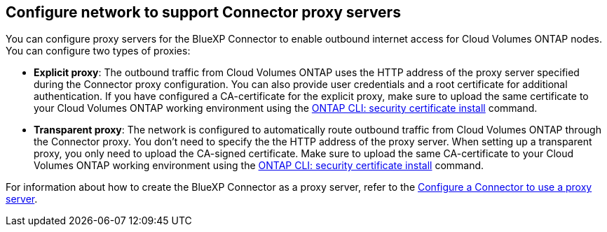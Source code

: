== Configure network to support Connector proxy servers

You can configure proxy servers for the BlueXP Connector to enable outbound internet access for Cloud Volumes ONTAP nodes. You can configure two types of proxies: 

* *Explicit proxy*: The outbound traffic from Cloud Volumes ONTAP uses the HTTP address of the proxy server specified during the Connector proxy configuration. You can also provide user credentials and a root certificate for additional authentication. If you have configured a CA-certificate for the explicit proxy, make sure to upload the same certificate to your Cloud Volumes ONTAP working environment using the https://docs.netapp.com/us-en/ontap-cli/security-certificate-install.html[ONTAP CLI: security certificate install^] command.

* *Transparent proxy*: The network is configured to automatically route outbound traffic from Cloud Volumes ONTAP through the Connector proxy. You don't need to specify the the HTTP address of the proxy server. When setting up a transparent proxy, you only need to upload the CA-signed certificate. Make sure to upload the same CA-certificate to your Cloud Volumes ONTAP working environment using the https://docs.netapp.com/us-en/ontap-cli/security-certificate-install.html[ONTAP CLI: security certificate install^] command.

For information about how to create the BlueXP Connector as a proxy server, refer to the https://docs.netapp.com/us-en/bluexp-setup-admin/task-configuring-proxy.html[Configure a Connector to use a proxy server^]. 

ifdef::gcp[]
[NOTE]
When you use the Connector as a transparent proxy server on Google Cloud, ensure that you have added the network tag for your environment. Go to *Details > Networking > Network tags* and add the tag used for the Connector. This tag is required for proper proxy server functionality. If you're using an HA pair, the HA mediator does not require outbound internet access.
endif::gcp[]



